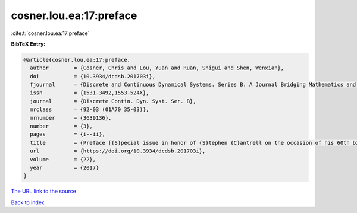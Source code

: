 cosner.lou.ea:17:preface
========================

:cite:t:`cosner.lou.ea:17:preface`

**BibTeX Entry:**

.. code-block:: bibtex

   @article{cosner.lou.ea:17:preface,
     author        = {Cosner, Chris and Lou, Yuan and Ruan, Shigui and Shen, Wenxian},
     doi           = {10.3934/dcdsb.201703i},
     fjournal      = {Discrete and Continuous Dynamical Systems. Series B. A Journal Bridging Mathematics and Sciences},
     issn          = {1531-3492,1553-524X},
     journal       = {Discrete Contin. Dyn. Syst. Ser. B},
     mrclass       = {92-03 (01A70 35-03)},
     mrnumber      = {3639136},
     number        = {3},
     pages         = {i--ii},
     title         = {Preface [{S}pecial issue in honor of {S}tephen {C}antrell on the occasion of his 60th birthday]},
     url           = {https://doi.org/10.3934/dcdsb.201703i},
     volume        = {22},
     year          = {2017}
   }

`The URL link to the source <https://doi.org/10.3934/dcdsb.201703i>`__


`Back to index <../By-Cite-Keys.html>`__

